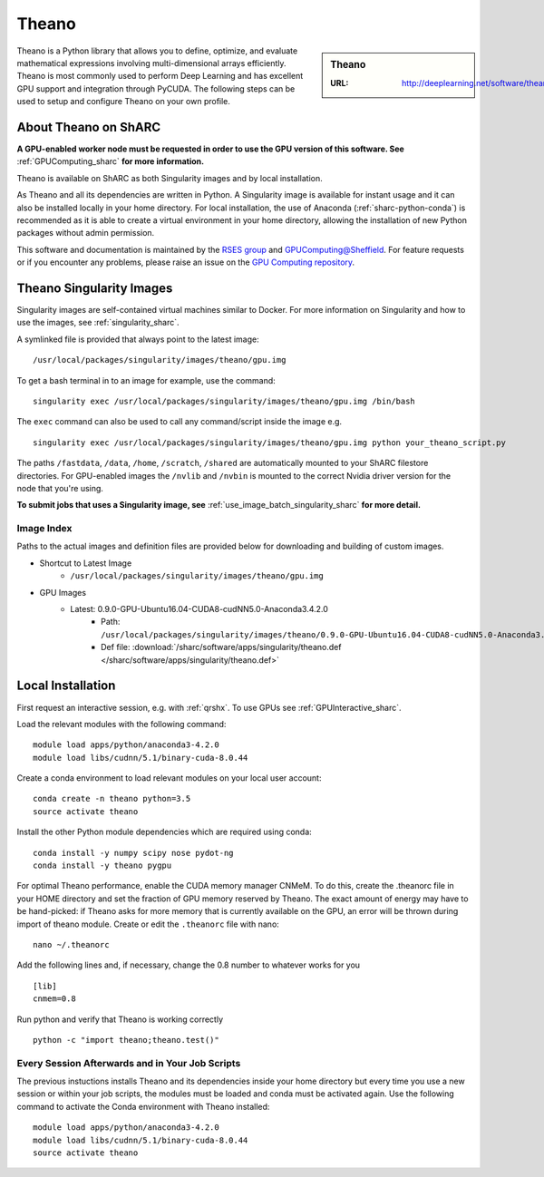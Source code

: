.. _theano_sharc:

Theano
======

.. sidebar:: Theano

   :URL: http://deeplearning.net/software/theano/index.html

Theano is a Python library that allows you to define, optimize, and evaluate mathematical expressions involving multi-dimensional arrays efficiently. Theano is most commonly used to perform Deep Learning and has excellent GPU support and integration through PyCUDA. The following steps can be used to setup and configure Theano on your own profile.

About Theano on ShARC
---------------------

**A GPU-enabled worker node must be requested in order to use the GPU version of this software. See** :ref:`GPUComputing_sharc` **for more information.**

Theano is available on ShARC as both Singularity images and by local installation.

As Theano and all its dependencies are written in Python. A Singularity image is available for instant usage and it can also be installed locally in your home directory. For local installation, the use of Anaconda (:ref:`sharc-python-conda`) is recommended as it is able to create a virtual environment in your home directory, allowing the installation of new Python packages without admin permission.

This software and documentation is maintained by the `RSES group <http://rse.shef.ac.uk/>`_ and `GPUComputing@Sheffield <http://gpucomputing.shef.ac.uk/>`_. For feature requests or if you encounter any problems, please raise an issue on the `GPU Computing repository <https://github.com/RSE-Sheffield/GPUComputing/issues>`_.


Theano Singularity Images
-------------------------

Singularity images are self-contained virtual machines similar to Docker. For more information on Singularity and how to use the images, see :ref:`singularity_sharc`.

A symlinked file is provided that always point to the latest image: ::

  /usr/local/packages/singularity/images/theano/gpu.img

To get a bash terminal in to an image for example, use the command: ::

  singularity exec /usr/local/packages/singularity/images/theano/gpu.img /bin/bash

The ``exec`` command can also be used to call any command/script inside the image e.g. ::

  singularity exec /usr/local/packages/singularity/images/theano/gpu.img python your_theano_script.py

The paths ``/fastdata``, ``/data``, ``/home``, ``/scratch``, ``/shared`` are automatically mounted to your ShARC filestore directories. For GPU-enabled images the ``/nvlib`` and ``/nvbin`` is mounted to the correct Nvidia driver version for the node that you're using.

**To submit jobs that uses a Singularity image, see** :ref:`use_image_batch_singularity_sharc` **for more detail.**

Image Index
^^^^^^^^^^^

Paths to the actual images and definition files are provided below for downloading and building of custom images.

* Shortcut to Latest Image
    * ``/usr/local/packages/singularity/images/theano/gpu.img``
* GPU Images
    * Latest: 0.9.0-GPU-Ubuntu16.04-CUDA8-cudNN5.0-Anaconda3.4.2.0
        * Path: ``/usr/local/packages/singularity/images/theano/0.9.0-GPU-Ubuntu16.04-CUDA8-cudNN5.0-Anaconda3.4.2.0.img``
        * Def file: :download:`/sharc/software/apps/singularity/theano.def </sharc/software/apps/singularity/theano.def>`

Local Installation
------------------

First request an interactive session, e.g. with :ref:`qrshx`. To use GPUs see :ref:`GPUInteractive_sharc`.

Load the relevant modules with the following command: ::

	module load apps/python/anaconda3-4.2.0
	module load libs/cudnn/5.1/binary-cuda-8.0.44

Create a conda environment to load relevant modules on your local user account: ::

		conda create -n theano python=3.5
		source activate theano

Install the other Python module dependencies which are required using conda: ::

  conda install -y numpy scipy nose pydot-ng
  conda install -y theano pygpu



For optimal Theano performance, enable the CUDA memory manager CNMeM. To do this, create the .theanorc file in your HOME directory and set the fraction of GPU memory reserved by Theano. The exact amount of energy may have to be hand-picked: if Theano asks for more memory that is currently available on the GPU, an error will be thrown during import of theano module. Create or edit the ``.theanorc`` file with nano: ::

		nano ~/.theanorc

Add the following lines and, if necessary, change the 0.8 number to whatever works for you ::

		[lib]
		cnmem=0.8

Run python and verify that Theano is working correctly ::

		python -c "import theano;theano.test()"

Every Session Afterwards and in Your Job Scripts
^^^^^^^^^^^^^^^^^^^^^^^^^^^^^^^^^^^^^^^^^^^^^^^^

The previous instuctions installs Theano and its dependencies inside your home directory but every time you use a new session or within your job scripts, the modules must be loaded and conda must be activated again. Use the following command to activate the Conda environment with Theano installed: ::

	module load apps/python/anaconda3-4.2.0
	module load libs/cudnn/5.1/binary-cuda-8.0.44
	source activate theano
